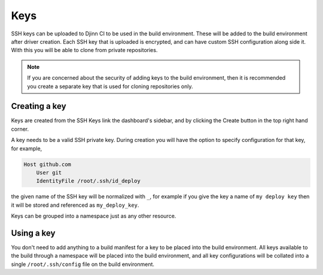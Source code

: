 ====
Keys
====

SSH keys can be uploaded to Djinn CI to be used in the build environment. These
will be added to the build environment after driver creation. Each SSH key that
is uploaded is encrypted, and can have custom SSH configuration along side it.
With this you will be able to clone from private repositories.

.. note::
   If you are concerned about the security of adding keys to the build
   environment, then it is recommended you create a separate key that is used
   for cloning repositories only.

Creating a key
==============

Keys are created from the SSH Keys link the dashboard's sidebar, and by clicking
the Create button in the top right hand corner.

A key needs to be a valid SSH private key. During creation you will have the
option to specify configuration for that key, for example,

.. code::

   Host github.com
       User git
       IdentityFile /root/.ssh/id_deploy

the given name of the SSH key will be normalized with ``_``, for example if you
give the key a name of ``my deploy key`` then it will be stored and referenced
as ``my_deploy_key``.

Keys can be grouped into a namespace just as any other resource.

Using a key
===========

You don't need to add anything to a build manifest for a key to be placed into
the build environment. All keys available to the build through a namespace will
be placed into the build environment, and all key configurations will be
collated into a single ``/root/.ssh/config`` file on the build environment.
